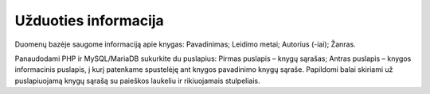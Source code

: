 #####################
Užduoties informacija
#####################

Duomenų bazėje saugome informaciją apie knygas:
Pavadinimas;
Leidimo metai;
Autorius (-iai);
Žanras. 


Panaudodami PHP ir MySQL/MariaDB sukurkite du puslapius:
Pirmas puslapis – knygų sąrašas;
Antras puslapis – knygos informacinis puslapis, į kurį patenkame spustelėję ant knygos pavadinimo knygų sąraše.
Papildomi balai skiriami už puslapiuojamą knygų sąrašą su paieškos laukeliu ir rikiuojamais stulpeliais. 
